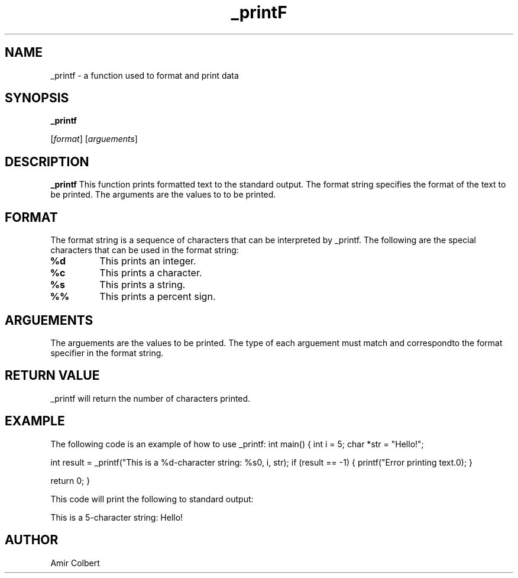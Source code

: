 .TH _printF 07-11-2023

.SH NAME
_printf \- a function used to format and print data

.SH SYNOPSIS

.B _printf

.RI [ format ]
.RI [ arguements ]

.SH DESCRIPTION

.B _printf
This function prints formatted text to the standard output. The format string specifies the format of the text to be printed. The arguments are the values to to be printed.
.SH FORMAT
The format string is a sequence of characters that can be interpreted by _printf. The following are the special characters that can be used in the format string:

.TP
.B %d
This prints an integer.

.TP
.B %c
This prints a character.

.TP
.B %s
This prints a string.

.TP
.B %%
This prints a percent sign.

.SH ARGUEMENTS
The arguements are the values to be printed. The type of each arguement must match and correspondto the format specifier in the format string.
.SH RETURN VALUE
_printf will return the number of characters printed.
.SH EXAMPLE
The following code is an example of how to use _printf:
int main() 
{
int i = 5;
char *str = "Hello!";

int result = _printf("This is a %d-character string: %s\n", i, str);
if (result == -1) 
{
printf("Error printing text.\n");
}

return 0;
}

This code will print the following to standard output:

This is a 5-character string: Hello!

.SH AUTHOR

Amir Colbert 
